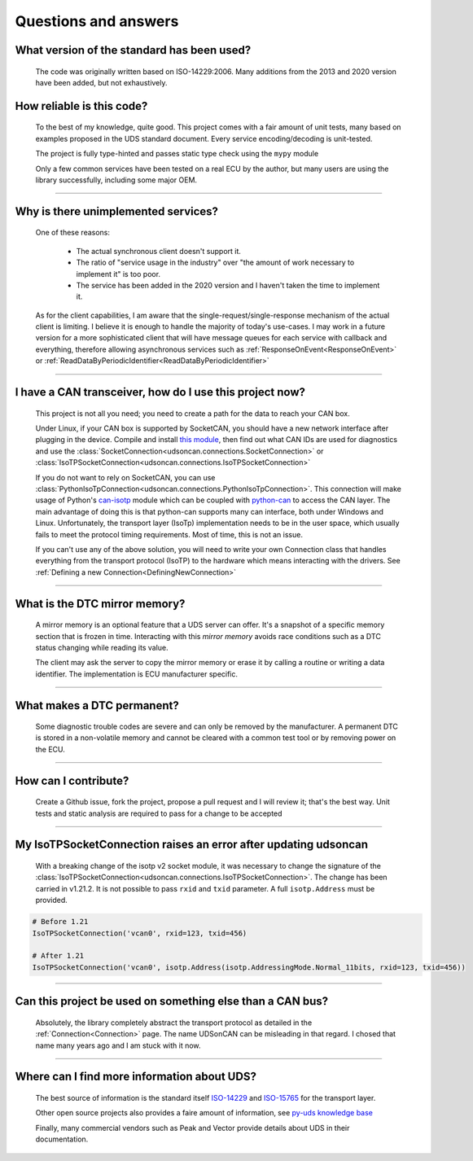Questions and answers
=====================

What version of the standard has been used?
-------------------------------------------

.. epigraph::
   
   The code was originally written based on ISO-14229:2006. Many additions from the 2013 and 2020 version have been added, but not exhaustively.


How reliable is this code?
--------------------------

.. epigraph::
   
   To the best of my knowledge, quite good. This project comes with a fair amount of unit tests, many based on examples proposed in the UDS standard document.
   Every service encoding/decoding is unit-tested.

   The project is fully type-hinted and passes static type check using the ``mypy`` module

   Only a few common services have been tested on a real ECU by the author, but many users are using the library successfully, including some major OEM.

-----

Why is there unimplemented services?
------------------------------------

.. epigraph::
   
   One of these reasons:

      - The actual synchronous client doesn't support it.
      - The ratio of "service usage in the industry" over "the amount of work necessary to implement it" is too poor.
      - The service has been added in the 2020 version and I haven't taken the time to implement it.

   As for the client capabilities, I am aware that the single-request/single-response mechanism of the actual client is limiting. I believe it is enough to handle the majority of today's use-cases. 
   I may work in a future version for a more sophisticated client that will have message queues for each service with callback and everything, therefore allowing asynchronous services such as :ref:`ResponseOnEvent<ResponseOnEvent>` or :ref:`ReadDataByPeriodicIdentifier<ReadDataByPeriodicIdentifier>`

-----

I have a CAN transceiver, how do I use this project now?
--------------------------------------------------------

.. epigraph::

   This project is not all you need; you need to create a path for the data to reach your CAN box.

   Under Linux, if your CAN box is supported by SocketCAN, you should have a new network interface after plugging in the device. Compile and install `this module <https://github.com/hartkopp/can-isotp>`_, then find out what CAN IDs are used for diagnostics and use the :class:`SocketConnection<udsoncan.connections.SocketConnection>` or :class:`IsoTPSocketConnection<udsoncan.connections.IsoTPSocketConnection>`

   If you do not want to rely on SocketCAN, you can use :class:`PythonIsoTpConnection<udsoncan.connections.PythonIsoTpConnection>`. This connection will make usage of  Python's `can-isotp <https://can-isotp.readthedocs.io>`_ module which can be coupled with `python-can <https://python-can.readthedocs.io>`_ to access the CAN layer. The main advantage of doing this is that python-can supports many can interface, both under Windows and Linux. Unfortunately, the transport layer (IsoTp) implementation needs to be in the user space, which usually fails to meet the protocol timing requirements. Most of time, this is not an issue.

   If you can't use any of the above solution, you will need to write your own Connection class that handles everything from the transport protocol (IsoTP) to the hardware which means interacting with the drivers. See :ref:`Defining a new Connection<DefiningNewConnection>`

-----

What is the DTC mirror memory?
------------------------------

.. epigraph::
   
   A mirror memory is an optional feature that a UDS server can offer. It's a snapshot of a specific memory section that is frozen in time. Interacting with this *mirror memory* avoids race conditions such as a DTC status changing while reading its value.

   The client may ask the server to copy the mirror memory or erase it by calling a routine or writing a data identifier. The implementation is ECU manufacturer specific.

-----

What makes a DTC permanent?
---------------------------

.. epigraph::
   
   Some diagnostic trouble codes are severe and can only be removed by the manufacturer. A permanent DTC is stored in a non-volatile memory and cannot be cleared with a common test tool or by removing power on the ECU.

-----

How can I contribute?
---------------------

.. epigraph::

    Create a Github issue, fork the project, propose a pull request and I will review it; that's the best way.
    Unit tests and static analysis are required to pass for a change to be accepted

-----

My IsoTPSocketConnection raises an error after updating udsoncan
----------------------------------------------------------------

.. epigraph::

    With a breaking change of the isotp v2 socket module, it was necessary to change the signature of the :class:`IsoTPSocketConnection<udsoncan.connections.IsoTPSocketConnection>`. 
    The change has been carried in v1.21.2. It is not possible to pass ``rxid`` and ``txid`` parameter. A full ``isotp.Address`` must be provided.

.. code-block:: python
    
    # Before 1.21
    IsoTPSocketConnection('vcan0', rxid=123, txid=456)  

    # After 1.21
    IsoTPSocketConnection('vcan0', isotp.Address(isotp.AddressingMode.Normal_11bits, rxid=123, txid=456)) 

-----

Can this project be used on something else than a CAN bus?
----------------------------------------------------------

.. epigraph::

   Absolutely, the library completely abstract the transport protocol as detailed in the :ref:`Connection<Connection>` page. 
   The name UDSonCAN can be misleading in that regard. I chosed that name many years ago and I am stuck with it now.

-----

Where can I find more information about UDS?
--------------------------------------------

.. epigraph::

   The best source of information is the standard itself `ISO-14229 <https://www.iso.org/standard/72439.html>`_ and 
   `ISO-15765 <https://www.iso.org/standard/84211.html>`_ for the transport layer.

   Other open source projects also provides a faire amount of information, see `py-uds knowledge base <https://uds.readthedocs.io/en/stable/pages/knowledge_base.html>`_

   Finally, many commercial vendors such as Peak and Vector provide details about UDS in their documentation.

